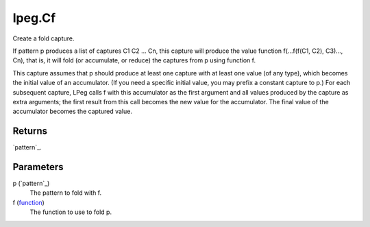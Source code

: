 lpeg.Cf
====================================================================================================

Create a fold capture.
	
If pattern p produces a list of captures C1 C2 ... Cn, this capture will produce the value 
function f(...f(f(C1, C2), C3)..., Cn), that is, it will fold (or accumulate, or reduce) the 
captures from p using function f.

This capture assumes that p should produce at least one capture with at least one value (of any 
type), which becomes the initial value of an accumulator. (If you need a specific initial value, 
you may prefix a constant capture to p.) For each subsequent capture, LPeg calls f with this
accumulator as the first argument and all values produced by the capture as extra arguments; the 
first result from this call becomes the new value for the accumulator. The final value of the 
accumulator becomes the captured value.

Returns
----------------------------------------------------------------------------------------------------

`pattern`_.

Parameters
----------------------------------------------------------------------------------------------------

p (`pattern`_)
    The pattern to fold with f.

f (`function`_)
    The function to use to fold p.

.. _`function`: ../../../lua/type/function.html
